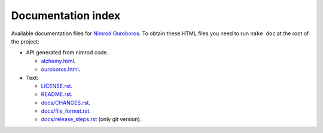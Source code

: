 ===================
Documentation index
===================

Available documentation files for `Nimrod Ouroboros
<https://github.com/gradha/nimrod-ouroboros>`_. To obtain these HTML files you
need to run ``nake doc`` at the root of the project:

* API generated from nimrod code.

  * `alchemy.html <alchemy.html>`_.
  * `ouroboros.html <ouroboros.html>`_.

* Text:

  * `LICENSE.rst <LICENSE.rst>`_.
  * `README.rst <README.rst>`_.
  * `docs/CHANGES.rst <docs/CHANGES.rst>`_.
  * `docs/file_format.rst <docs/file_format.rst>`_.
  * `docs/release_steps.rst <docs/release_steps.rst>`_ (only git version).
